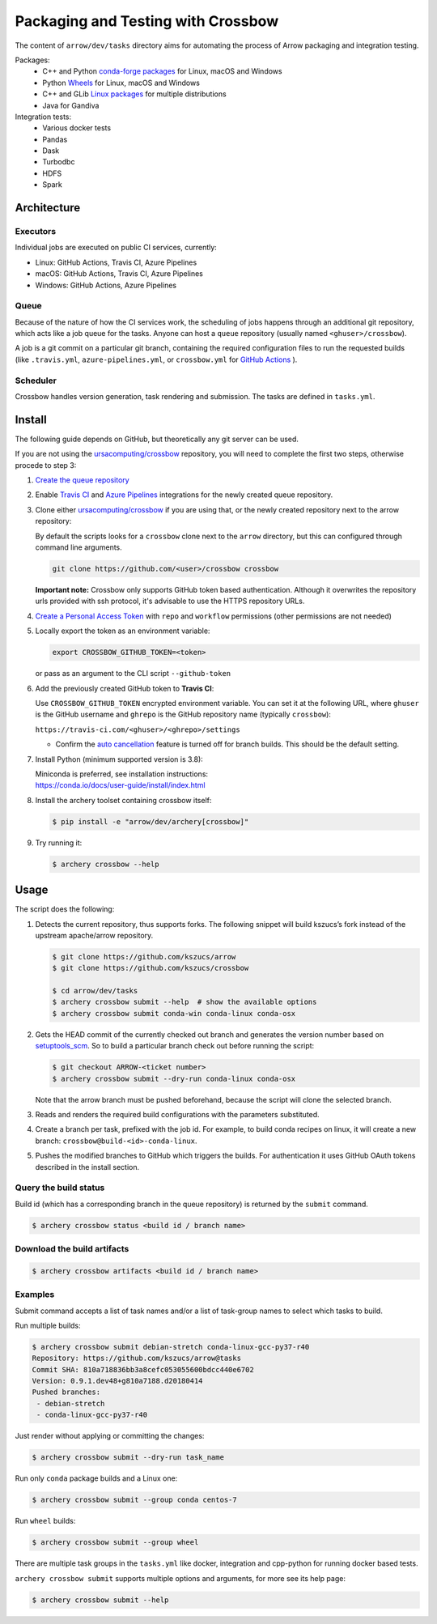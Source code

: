.. Licensed to the Apache Software Foundation (ASF) under one
.. or more contributor license agreements.  See the NOTICE file
.. distributed with this work for additional information
.. regarding copyright ownership.  The ASF licenses this file
.. to you under the Apache License, Version 2.0 (the
.. "License"); you may not use this file except in compliance
.. with the License.  You may obtain a copy of the License at

..   http://www.apache.org/licenses/LICENSE-2.0

.. Unless required by applicable law or agreed to in writing,
.. software distributed under the License is distributed on an
.. "AS IS" BASIS, WITHOUT WARRANTIES OR CONDITIONS OF ANY
.. KIND, either express or implied.  See the License for the
.. specific language governing permissions and limitations
.. under the License.

.. highlight:: console
.. _crossbow:

Packaging and Testing with Crossbow
===================================

The content of ``arrow/dev/tasks`` directory aims for automating the process of
Arrow packaging and integration testing.

Packages:
  - C++ and Python `conda-forge packages`_ for Linux, macOS and Windows
  - Python `Wheels`_ for Linux, macOS and Windows
  - C++ and GLib `Linux packages`_ for multiple distributions
  - Java for Gandiva

Integration tests:
  - Various docker tests
  - Pandas
  - Dask
  - Turbodbc
  - HDFS
  - Spark

Architecture
------------

Executors
~~~~~~~~~

Individual jobs are executed on public CI services, currently:

- Linux: GitHub Actions, Travis CI, Azure Pipelines
- macOS: GitHub Actions, Travis CI, Azure Pipelines
- Windows: GitHub Actions, Azure Pipelines

Queue
~~~~~

Because of the nature of how the CI services work, the scheduling of
jobs happens through an additional git repository, which acts like a job
queue for the tasks. Anyone can host a ``queue`` repository (usually
named ``<ghuser>/crossbow``).

A job is a git commit on a particular git branch, containing the required
configuration files to run the requested builds (like ``.travis.yml``, 
``azure-pipelines.yml``, or ``crossbow.yml`` for `GitHub Actions`_ ).

Scheduler
~~~~~~~~~

Crossbow handles version generation, task rendering and
submission. The tasks are defined in ``tasks.yml``.

Install
-------

The following guide depends on GitHub, but theoretically any git
server can be used.

If you are not using the `ursacomputing/crossbow`_
repository, you will need to complete the first two steps, otherwise procede
to step 3:

1. `Create the queue repository`_

2. Enable `Travis CI`_ and `Azure Pipelines`_ integrations for the newly
   created queue repository.

3. Clone either `ursacomputing/crossbow`_ if you are using that, or the newly
   created repository next to the arrow repository:

   By default the scripts looks for a ``crossbow`` clone next to the ``arrow``
   directory, but this can configured through command line arguments.

   .. code:: bash

      git clone https://github.com/<user>/crossbow crossbow

   **Important note:** Crossbow only supports GitHub token based
   authentication. Although it overwrites the repository urls provided with ssh
   protocol, it's advisable to use the HTTPS repository URLs.

4. `Create a Personal Access Token`_ with ``repo`` and ``workflow`` permissions (other
   permissions are not needed)

5. Locally export the token as an environment variable:

   .. code:: bash

      export CROSSBOW_GITHUB_TOKEN=<token>

   or pass as an argument to the CLI script ``--github-token``

6. Add the previously created GitHub token to **Travis CI**:

   Use ``CROSSBOW_GITHUB_TOKEN`` encrypted environment variable. You can
   set it at the following URL, where ``ghuser`` is the GitHub
   username and ``ghrepo`` is the GitHub repository name (typically
   ``crossbow``):

   ``https://travis-ci.com/<ghuser>/<ghrepo>/settings``

   - Confirm the `auto cancellation`_ feature is turned off for branch builds. This should be the default setting.
   
7. Install Python (minimum supported version is 3.8):

   | Miniconda is preferred, see installation instructions:
   | https://conda.io/docs/user-guide/install/index.html

8. Install the archery toolset containing crossbow itself:

   .. code::

      $ pip install -e "arrow/dev/archery[crossbow]"

9. Try running it:

   .. code::

      $ archery crossbow --help

Usage
-----

The script does the following:

1. Detects the current repository, thus supports forks. The following
   snippet will build kszucs’s fork instead of the upstream apache/arrow
   repository.

   .. code::

      $ git clone https://github.com/kszucs/arrow
      $ git clone https://github.com/kszucs/crossbow

      $ cd arrow/dev/tasks
      $ archery crossbow submit --help  # show the available options
      $ archery crossbow submit conda-win conda-linux conda-osx

2. Gets the HEAD commit of the currently checked out branch and
   generates the version number based on `setuptools_scm`_. So to build
   a particular branch check out before running the script:

   .. code::

      $ git checkout ARROW-<ticket number>
      $ archery crossbow submit --dry-run conda-linux conda-osx

   Note that the arrow branch must be pushed beforehand, because the
   script will clone the selected branch.

3. Reads and renders the required build configurations with the
   parameters substituted.

4. Create a branch per task, prefixed with the job id. For example, to
   build conda recipes on linux, it will create a new branch:
   ``crossbow@build-<id>-conda-linux``.

5. Pushes the modified branches to GitHub which triggers the builds. For
   authentication it uses GitHub OAuth tokens described in the install
   section.

Query the build status
~~~~~~~~~~~~~~~~~~~~~~

Build id (which has a corresponding branch in the queue repository) is returned
by the ``submit`` command.

.. code::

   $ archery crossbow status <build id / branch name>

Download the build artifacts
~~~~~~~~~~~~~~~~~~~~~~~~~~~~

.. code::

   $ archery crossbow artifacts <build id / branch name>

Examples
~~~~~~~~

Submit command accepts a list of task names and/or a list of task-group names
to select which tasks to build.

Run multiple builds:

.. code::

   $ archery crossbow submit debian-stretch conda-linux-gcc-py37-r40
   Repository: https://github.com/kszucs/arrow@tasks
   Commit SHA: 810a718836bb3a8cefc053055600bdcc440e6702
   Version: 0.9.1.dev48+g810a7188.d20180414
   Pushed branches:
    - debian-stretch
    - conda-linux-gcc-py37-r40

Just render without applying or committing the changes:

.. code::

   $ archery crossbow submit --dry-run task_name

Run only ``conda`` package builds and a Linux one:

.. code::

   $ archery crossbow submit --group conda centos-7

Run ``wheel`` builds:

.. code::

   $ archery crossbow submit --group wheel

There are multiple task groups in the ``tasks.yml`` like docker, integration
and cpp-python for running docker based tests.

``archery crossbow submit`` supports multiple options and arguments, for more
see its help page:

.. code::

  $ archery crossbow submit --help


.. _conda-forge packages: conda-recipes
.. _Wheels: python-wheels
.. _Linux packages: linux-packages
.. _Create the queue repository: https://docs.github.com/en/repositories/creating-and-managing-repositories/creating-a-new-repository
.. _Github Actions: https://docs.github.com/en/actions/quickstart
.. _Travis CI: https://travis-ci.com/getting-started/
.. _Azure Pipelines: https://docs.microsoft.com/en-us/azure/devops/pipelines/get-started/pipelines-sign-up
.. _auto cancellation: https://docs.travis-ci.com/user/customizing-the-build/#building-only-the-latest-commit
.. _Create a Personal Access Token: https://help.github.com/articles/creating-a-personal-access-token-for-the-command-line/
.. _setuptools_scm: https://pypi.python.org/pypi/setuptools_scm
.. _ursacomputing/crossbow: https://github.com/ursacomputing/crossbow
